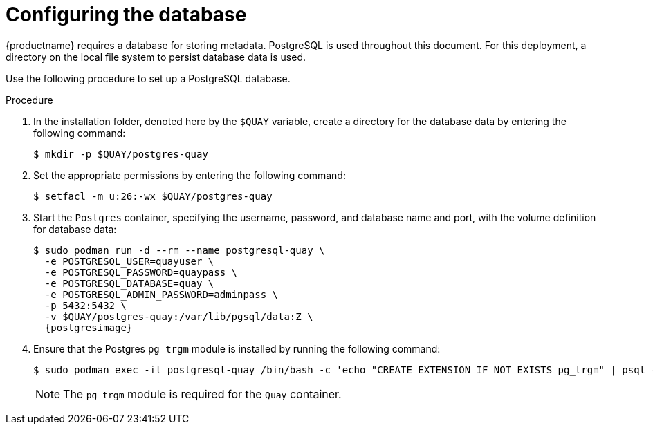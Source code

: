 :_content-type: PROCEDURE
[id="poc-configuring-database"]
= Configuring the database

{productname} requires a database for storing metadata. PostgreSQL is used throughout this document. For this deployment, a directory on the local file system to persist database data is used.

Use the following procedure to set up a PostgreSQL database.

.Procedure 

. In the installation folder, denoted here by the `$QUAY` variable, create a directory for the database data by entering the following command: 
+
[source,terminal]
----
$ mkdir -p $QUAY/postgres-quay
----

. Set the appropriate permissions by entering the following command: 
+
[source,terminal]
----
$ setfacl -m u:26:-wx $QUAY/postgres-quay
----

. Start the `Postgres` container, specifying the username, password, and database name and port, with the volume definition for database data: 
+
[subs="verbatim,attributes"]
----
$ sudo podman run -d --rm --name postgresql-quay \
  -e POSTGRESQL_USER=quayuser \
  -e POSTGRESQL_PASSWORD=quaypass \
  -e POSTGRESQL_DATABASE=quay \
  -e POSTGRESQL_ADMIN_PASSWORD=adminpass \
  -p 5432:5432 \
  -v $QUAY/postgres-quay:/var/lib/pgsql/data:Z \
  {postgresimage}
----

. Ensure that the Postgres `pg_trgm` module is installed by running the following command: 
+
[source,terminal]
+
----
$ sudo podman exec -it postgresql-quay /bin/bash -c 'echo "CREATE EXTENSION IF NOT EXISTS pg_trgm" | psql -d quay -U postgres'
----
+
[NOTE]
====
The `pg_trgm` module is required for the `Quay` container. 
====